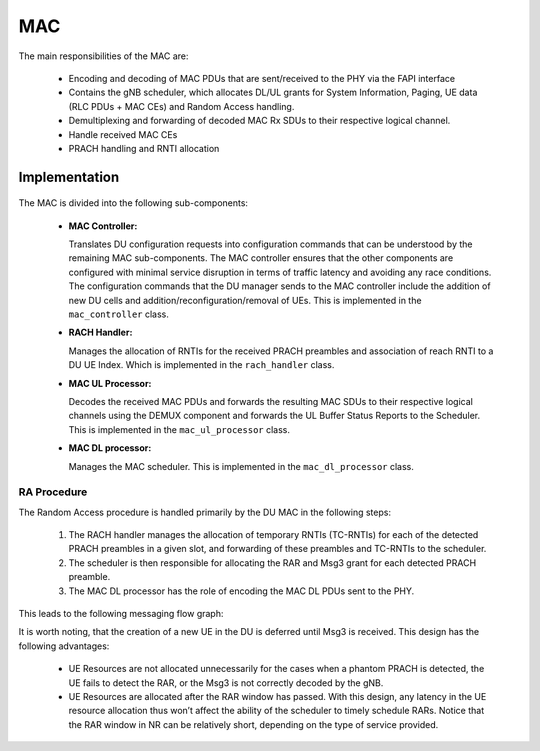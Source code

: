 .. _mac: 

MAC
#####

The main responsibilities of the MAC are: 

    - Encoding and decoding of MAC PDUs that are sent/received to the PHY via the FAPI interface
    - Contains the gNB scheduler, which allocates DL/UL grants for System Information, Paging, UE data (RLC PDUs + MAC CEs) and Random Access handling.
    - Demultiplexing and forwarding of decoded MAC Rx SDUs to their respective logical channel.
    - Handle received MAC CEs
    - PRACH handling and RNTI allocation


Implementation
**************


.. figure:: .imgs/MAC_DU.png
   :scale: 100%
   :alt: MAC Architecture
   :align: center

The MAC is divided into the following sub-components:

  - **MAC Controller:** 

    Translates DU configuration requests into configuration commands that can be understood by the remaining MAC sub-components. The MAC controller ensures that the other 
    components are configured with minimal service disruption in terms of traffic latency and avoiding any race conditions. The configuration commands that the DU manager 
    sends to the MAC controller include the addition of new DU cells and addition/reconfiguration/removal of UEs. This is implemented in the ``mac_controller`` class. 

  - **RACH Handler:** 

    Manages the allocation of RNTIs for the received PRACH preambles and association of reach RNTI to a DU UE Index. Which is implemented in the ``rach_handler`` class. 

  - **MAC UL Processor:** 

    Decodes the received MAC PDUs and forwards the resulting MAC SDUs to their respective logical channels using the DEMUX component and forwards the UL Buffer Status 
    Reports to the Scheduler. This is implemented in the ``mac_ul_processor`` class. 

  - **MAC DL processor:** 

    Manages the MAC scheduler. This is implemented in the ``mac_dl_processor`` class. 

RA Procedure
============

The Random Access procedure is handled primarily by the DU MAC in the following steps:

    1. The RACH handler manages the allocation of temporary RNTIs (TC-RNTIs) for each of the detected PRACH preambles in a given slot, and forwarding of these preambles and TC-RNTIs to the scheduler.
    2. The scheduler is then responsible for allocating the RAR and Msg3 grant for each detected PRACH preamble.
    3. The MAC DL processor has the role of encoding the MAC DL PDUs sent to the PHY.

This leads to the following messaging flow graph: 

.. uml:: .uml/RA.puml
    :align: center

It is worth noting, that the creation of a new UE in the DU is deferred until Msg3 is received. This design has the following advantages: 

    - UE Resources are not allocated unnecessarily for the cases when a phantom PRACH is detected, the UE fails to detect the RAR, or the Msg3 is not correctly decoded by the gNB.
    - UE Resources are allocated after the RAR window has passed. With this design, any latency in the UE resource allocation thus won’t affect the ability of the scheduler to timely schedule RARs. Notice that the RAR window in NR can be relatively short, depending on the type of service provided.
